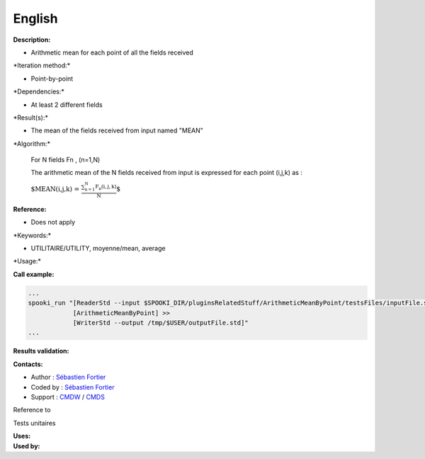 English
-------

**Description:**

-  Arithmetic mean for each point of all the fields received

\*Iteration method:\*

-  Point-by-point

\*Dependencies:\*

-  At least 2 different fields

\*Result(s):\*

-  The mean of the fields received from input named "MEAN"

\*Algorithm:\*

    For N fields Fn , (n=1,N)

    The arithmetic mean of the N fields received from input is expressed
    for each point (i,j,k) as :

    :math:`\mbox{ $MEAN(i,j,k) = \frac {\sum_{n=1}^{N} F_n(i,j,k)}{N}$}`

**Reference:**

-  Does not apply

\*Keywords:\*

-  UTILITAIRE/UTILITY, moyenne/mean, average

\*Usage:\*

**Call example:**

.. code:: example

    ...
    spooki_run "[ReaderStd --input $SPOOKI_DIR/pluginsRelatedStuff/ArithmeticMeanByPoint/testsFiles/inputFile.std] >>
                [ArithmeticMeanByPoint] >>
                [WriterStd --output /tmp/$USER/outputFile.std]"
    ...

**Results validation:**

**Contacts:**

-  Author : `Sébastien
   Fortier <https://wiki.cmc.ec.gc.ca/wiki/User:Fortiers>`__
-  Coded by : `Sébastien
   Fortier <https://wiki.cmc.ec.gc.ca/wiki/User:Fortiers>`__
-  Support : `CMDW <https://wiki.cmc.ec.gc.ca/wiki/CMDW>`__ /
   `CMDS <https://wiki.cmc.ec.gc.ca/wiki/CMDS>`__

Reference to

Tests unitaires

| **Uses:**
| **Used by:**

 

